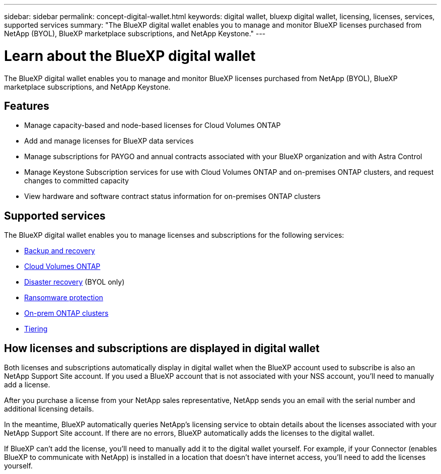 ---
sidebar: sidebar
permalink: concept-digital-wallet.html
keywords: digital wallet, bluexp digital wallet, licensing, licenses, services, supported services
summary: "The BlueXP digital wallet enables you to manage and monitor BlueXP licenses purchased from NetApp (BYOL), BlueXP marketplace subscriptions, and NetApp Keystone."
---

= Learn about the BlueXP digital wallet
:hardbreaks:
:nofooter:
:icons: font
:linkattrs:
:imagesdir: ./media/

[.lead]
The BlueXP digital wallet enables you to manage and monitor BlueXP licenses purchased from NetApp (BYOL), BlueXP marketplace subscriptions, and NetApp Keystone.

== Features

* Manage capacity-based and node-based licenses for Cloud Volumes ONTAP
* Add and manage licenses for BlueXP data services
* Manage subscriptions for PAYGO and annual contracts associated with your BlueXP organization and with Astra Control
* Manage Keystone Subscription services for use with Cloud Volumes ONTAP and on-premises ONTAP clusters, and request changes to committed capacity
* View hardware and software contract status information for on-premises ONTAP clusters

== Supported services

The BlueXP digital wallet enables you to manage licenses and subscriptions for the following services:

* https://docs.netapp.com/us-en/bluexp-backup-recovery/index.html[Backup and recovery^]
* https://docs.netapp.com/us-en/bluexp-cloud-volumes-ontap/index.html[Cloud Volumes ONTAP^]
* https://docs.netapp.com/us-en/bluexp-disaster-recovery/index.html[Disaster recovery^] (BYOL only)
* https://docs.netapp.com/us-en/bluexp-ransomware-protection/index.html[Ransomware protection^]
* https://docs.netapp.com/us-en/bluexp-ontap-onprem/index.html[On-prem ONTAP clusters^]
* https://docs.netapp.com/us-en/bluexp-tiering/index.html[Tiering^]

== How licenses and subscriptions are displayed in digital wallet

Both licenses and subscriptions automatically display in digital wallet when the BlueXP account used to subscribe is also an NetApp Support Site account. If you used a BlueXP account that is not associated with your NSS account, you'll need to manually add a license.

After you purchase a license from your NetApp sales representative, NetApp sends you an email with the serial number and additional licensing details.

In the meantime, BlueXP automatically queries NetApp's licensing service to obtain details about the licenses associated with your NetApp Support Site account. If there are no errors, BlueXP automatically adds the licenses to the digital wallet.

If BlueXP can't add the license, you'll need to manually add it to the digital wallet yourself. For example, if your Connector (enables BlueXP to communicate with NetApp) is installed in a location that doesn't have internet access, you'll need to add the licenses yourself.


